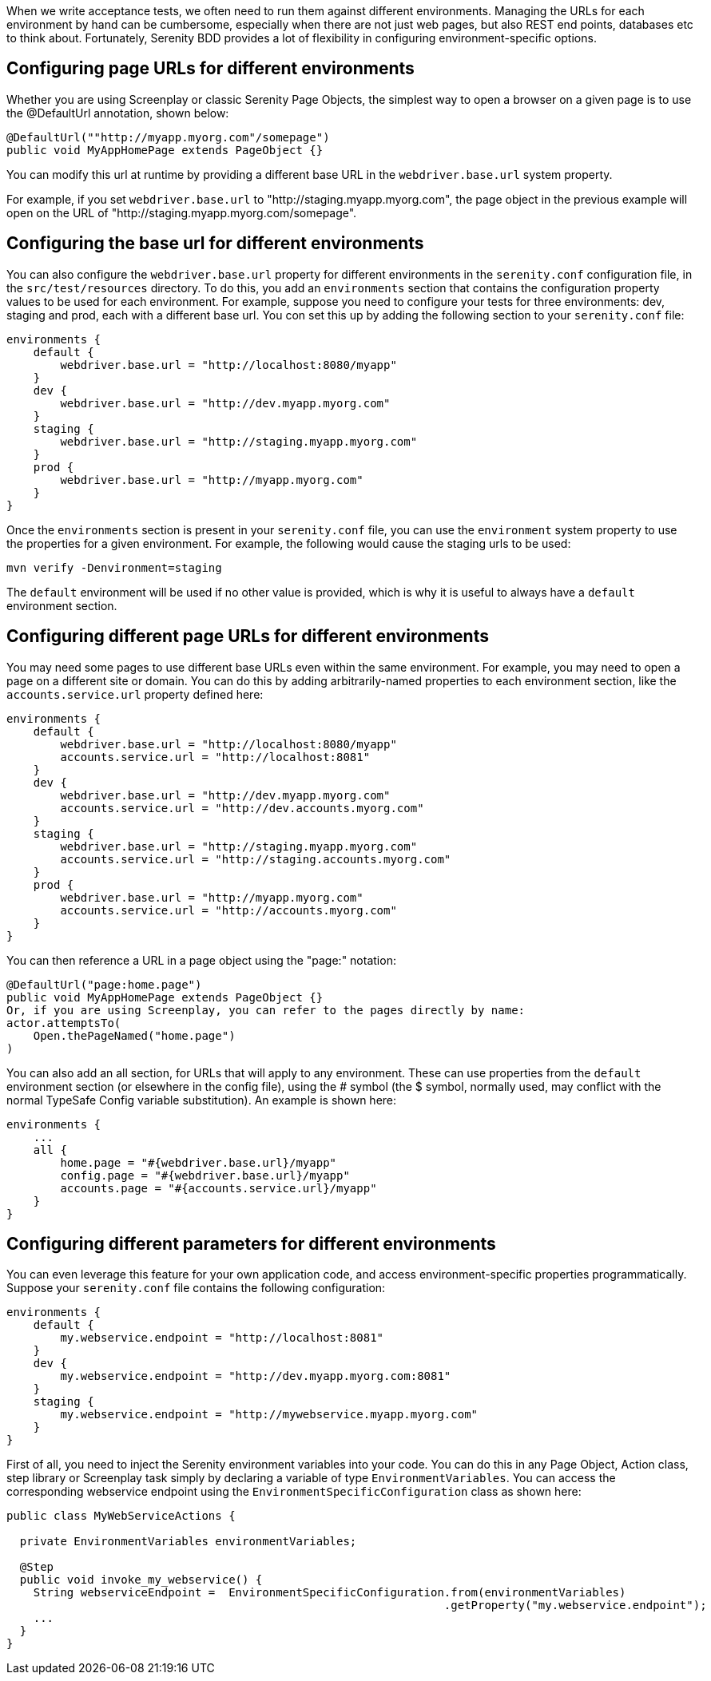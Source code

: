 When we write acceptance tests, we often need to run them against different environments. Managing the URLs for each environment by hand can be cumbersome, especially when there are not just web pages, but also REST end points, databases etc to think about. Fortunately, Serenity BDD provides a lot of flexibility in configuring environment-specific options.

== Configuring page URLs for different environments

Whether you are using Screenplay or classic Serenity Page Objects, the simplest way to open a browser on a given page is to use the @DefaultUrl annotation, shown below:

[source,java]
----
@DefaultUrl(""http://myapp.myorg.com"/somepage")
public void MyAppHomePage extends PageObject {}
----

You can modify this url at runtime by providing a different base URL in the `webdriver.base.url` system property.

For example, if you set `webdriver.base.url` to "http://staging.myapp.myorg.com", the page object in the previous example will open on the URL of "http://staging.myapp.myorg.com/somepage".

== Configuring the base url for different environments

You can also configure the `webdriver.base.url` property for different environments in the `serenity.conf` configuration file, in the `src/test/resources` directory. To do this, you add an `environments` section that contains the configuration property values to be used for each environment. For example, suppose you need to configure your tests for three environments: dev, staging and prod, each with a different base url. You con set this up by adding the following section to your `serenity.conf` file:

[source,json]
----
environments {
    default {
        webdriver.base.url = "http://localhost:8080/myapp"
    }
    dev {
        webdriver.base.url = "http://dev.myapp.myorg.com"
    }
    staging {
        webdriver.base.url = "http://staging.myapp.myorg.com"
    }
    prod {
        webdriver.base.url = "http://myapp.myorg.com"
    }
}
----

Once the `environments` section is present in your `serenity.conf` file, you can use the `environment` system property to use the properties for a given environment. For example, the following would cause the staging urls to be used:

[source]
----
mvn verify -Denvironment=staging
----

The `default` environment will be used if no other value is provided, which is why it is useful to always have a `default` environment section.

== Configuring different page URLs for different environments

You may need some pages to use different base URLs even within the same environment. For example, you may need to open a page on a different site or domain. You can do this by adding arbitrarily-named properties to each environment section, like the `accounts.service.url` property defined here:

[source,json]
----
environments {
    default {
        webdriver.base.url = "http://localhost:8080/myapp"
        accounts.service.url = "http://localhost:8081"
    }
    dev {
        webdriver.base.url = "http://dev.myapp.myorg.com"
        accounts.service.url = "http://dev.accounts.myorg.com"
    }
    staging {
        webdriver.base.url = "http://staging.myapp.myorg.com"
        accounts.service.url = "http://staging.accounts.myorg.com"
    }
    prod {
        webdriver.base.url = "http://myapp.myorg.com"
        accounts.service.url = "http://accounts.myorg.com"
    }
}
----

You can then reference a URL in a page object using the "page:" notation:

[source,java]
----
@DefaultUrl("page:home.page")
public void MyAppHomePage extends PageObject {}
Or, if you are using Screenplay, you can refer to the pages directly by name:
actor.attemptsTo(
    Open.thePageNamed("home.page")
)
----

You can also add an all section, for URLs that will apply to any environment. These can use properties from the `default` environment section (or elsewhere in the config file), using the # symbol (the $ symbol, normally used, may conflict with the normal TypeSafe Config variable substitution). An example is shown here:

[source,json]
----
environments {
    ...
    all {
        home.page = "#{webdriver.base.url}/myapp"
        config.page = "#{webdriver.base.url}/myapp"
        accounts.page = "#{accounts.service.url}/myapp"
    }
}
----

== Configuring different parameters for different environments

You can even leverage this feature for your own application code, and access environment-specific properties programmatically.
Suppose your `serenity.conf` file contains the following configuration:

[source,json]
----
environments {
    default {
        my.webservice.endpoint = "http://localhost:8081"
    }
    dev {
        my.webservice.endpoint = "http://dev.myapp.myorg.com:8081"
    }
    staging {
        my.webservice.endpoint = "http://mywebservice.myapp.myorg.com"
    }
}
----

First of all, you need to inject the Serenity environment variables into your code. You can do this in any Page Object, Action class, step library or Screenplay task simply by declaring a variable of type `EnvironmentVariables`. You can access the corresponding webservice endpoint using the `EnvironmentSpecificConfiguration` class as shown here:

[source,java]
----
public class MyWebServiceActions {

  private EnvironmentVariables environmentVariables;

  @Step
  public void invoke_my_webservice() {
    String webserviceEndpoint =  EnvironmentSpecificConfiguration.from(environmentVariables)
                                                                 .getProperty("my.webservice.endpoint");
    ...
  }
}
----

